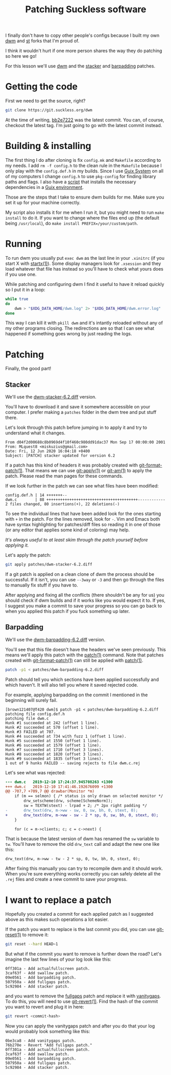 #+TITLE: Patching Suckless software

I finally don't have to copy other people's configs because I built my own [[https://git.sr.ht/~brown121407/dwm][dwm]]
and [[https://git.sr.ht/~brown121407/st][st]] forks that I'm proud of.

I think it wouldn't hurt if one more person shares the way they do patching so
here we go!

For this lesson we'll use [[https://dwm.suckless.org/][dwm]] and the [[https://dwm.suckless.org/patches/stacker/][stacker]] and [[https://dwm.suckless.org/patches/barpadding/][barpadding]] patches.

* Getting the code

First we need to get the source, right?

#+begin_src bash
git clone https://git.suckless.org/dwm
#+end_src

At the time of writing, [[https://git.suckless.org/dwm/commit/bb2e7222baeec7776930354d0e9f210cc2aaad5f.html][bb2e7222]] was the latest commit. You can, of course,
checkout the latest tag. I'm just going to go with the latest commit instead.

* Building & installing

The first thing I do after cloning is fix =config.mk= and =Makefile= according
to my needs. I add =rm -f config.h= to the clean rule in the =Makefile= because
I only play with the =config.def.h= in my builds. Since I use [[https://guix.gnu.org/][Guix System]] on all
of my computers I change =config.h= to use =pkg-config= for finding library
paths and flags. I also have a [[https://git.sr.ht/~brown121407/dwm/tree/master/guix-install][script]] that installs the necessary dependencies
in a [[https://guix.gnu.org/manual/en/html_node/Invoking-guix-environment.html#Invoking-guix-environment][Guix environment]].

Those are the steps that I take to ensure dwm builds for me. Make sure you set
it up for your machine correctly.

My script also installs it for me when I run it, but you might need to run =make
install= to do it. If you want to change where the files end up (the default
being =/usr/local=), do =make install PREFIX=/your/custom/path=.

* Running

To run dwm you usually put =exec dwm= as the last line in your =.xinitrc= (if
you start X with [[https://manpages.debian.org/testing/xinit/startx.1.en.html][startx(1)]]). Some display managers look for =.xsession= and they
load whatever that file has instead so you'll have to check what yours does if
you use one.

While patching and configuring dwm I find it useful to have it reload quickly so
I put it in a loop:

#+begin_src bash
while true
do
    dwm > "$XDG_DATA_HOME/dwm.log" 2> "$XDG_DATA_HOME/dwm.error.log"
done
#+end_src

This way I can kill it with =pkill dwm= and it's intantly reloaded without any
of my other programs closing. The redirections are so that I can see what
happened if something goes wrong by just reading the logs.

* Patching

Finally, the good part!

** Stacker

We'll use the [[https://dwm.suckless.org/patches/stacker/dwm-stacker-6.2.diff][dwm-stacker-6.2.diff]] version.

You'll have to download it and save it somewhere accessible on your computer. I
prefer making a =patches= folder in the dwm tree and put stuff there.

Let's look through this patch before jumping in to apply it and try to
understand what it changes.

#+begin_src
From d04f2d00688c8b0969d4f10f460c980dd91dac37 Mon Sep 17 00:00:00 2001
From: MLquest8 <miskuzius@gmail.com>
Date: Fri, 12 Jun 2020 16:04:18 +0400
Subject: [PATCH] stacker updated for version 6.2
#+end_src

If a patch has this kind of headers it was probably created with
[[https://www.man7.org/linux/man-pages/man1/git-format-patch.1.html][git-format-patch(1)]]. That means we can use [[https://www.man7.org/linux/man-pages/man1/git-apply.1.html][git-apply(1)]] or [[https://www.man7.org/linux/man-pages/man1/git-am.1.html][git-am(1)]] to apply
the patch. Please read the man pages for these commands.

If we look further in the patch we can see what files have been modified:

#+begin_src
 config.def.h | 14 +++++++--
 dwm.c        | 88 ++++++++++++++++++++++++++++++++++++++++------------
 2 files changed, 80 insertions(+), 22 deletions(-)
#+end_src

To see the individual lines that have been added look for the ones starting with
=+= in the patch. For the lines removed, look for =-=. Vim and Emacs both have
syntax highlighting for patches/diff files so reading it in one of those (or any
editor that applies some kind of coloring) may help.

/It's always useful to at least skim through the patch yourself before applying it./

Let's apply the patch:

#+begin_src bash
git apply patches/dwm-stacker-6.2.diff
#+end_src

If a git patch is applied on a clean clone of dwm the process should be
successful. If it isn't, you can use =--3way= or =-3= and then go through the
files to manually fix stuff if you have to.

After applying and fixing all the conflicts (there shouldn't be any for us) you
should check if dwm builds and if it works like you would expect it to. If yes,
I suggest you make a commit to save your progress so you can go back to when you
applied this patch if you fuck something up later.

** Barpadding

We'll use the [[https://dwm.suckless.org/patches/barpadding/dwm-barpadding-6.2.diff][dwm-barpadding-6.2.diff]] version.

You'll see that this file doesn't have the headers we've seen previously. This
means we'll apply this patch with the [[https://man7.org/linux/man-pages/man1/patch.1.html][patch(1)]] command. Note that patches
created with [[https://www.man7.org/linux/man-pages/man1/git-format-patch.1.html][git-format-patch(1)]] can still be applied with [[https://man7.org/linux/man-pages/man1/patch.1.html][patch(1)]].

#+begin_src bash
patch -p1 < patches/dwm-barpadding-6.2.diff
#+end_src

Patch should tell you which sections have been applied successfully and which
haven't. It will also tell you where it saved rejected code.

For example, applying barpadding on the commit I mentioned in the beginning will
surely fail.

#+begin_src
[brown121407@T420 dwm]$ patch -p1 < patches/dwm-barpadding-6.2.diff
patching file config.def.h
patching file dwm.c
Hunk #1 succeeded at 242 (offset 1 line).
Hunk #2 succeeded at 570 (offset 1 line).
Hunk #3 FAILED at 707.
Hunk #4 succeeded at 734 with fuzz 1 (offset 1 line).
Hunk #5 succeeded at 1550 (offset 1 line).
Hunk #6 succeeded at 1579 (offset 1 line).
Hunk #7 succeeded at 1710 (offset 3 lines).
Hunk #8 succeeded at 1820 (offset 3 lines).
Hunk #9 succeeded at 1835 (offset 3 lines).
1 out of 9 hunks FAILED -- saving rejects to file dwm.c.rej
#+end_src

Let's see what was rejected:

#+begin_src diff
--- dwm.c	2019-12-10 17:24:37.945708263 +1300
+++ dwm.c	2019-12-10 17:41:46.192676099 +1300
@@ -707,7 +709,7 @@ drawbar(Monitor *m)
 	if (m == selmon) { /* status is only drawn on selected monitor */
 		drw_setscheme(drw, scheme[SchemeNorm]);
 		sw = TEXTW(stext) - lrpad + 2; /* 2px right padding */
-		drw_text(drw, m->ww - sw, 0, sw, bh, 0, stext, 0);
+		drw_text(drw, m->ww - sw - 2 * sp, 0, sw, bh, 0, stext, 0);
 	}

 	for (c = m->clients; c; c = c->next) {
#+end_src

That is because the latest version of dwm has renamed the ~sw~ variable to ~tw~.
You'll have to remove the old ~drw_text~ call and adapt the new one like this:

#+begin_src
drw_text(drw, m->ww - tw - 2 * sp, 0, tw, bh, 0, stext, 0);
#+end_src

After fixing this manually you can try to recompile dwm and it should work. When
you're sure everything works correctly you can safely delete all the =.rej=
files and create a new commit to save your progress.

* I want to replace a patch

Hopefully you created a commit for each applied patch as I suggested above as
this makes such operations a lot easier.

If the patch you want to replace is the last commit you did, you can use
[[https://man7.org/linux/man-pages/man1/git-reset.1.html][git-reset(1)]] to remove it:

#+begin_src bash
git reset --hard HEAD~1
#+end_src

But what if the commit you want to remove is further down the road? Let's
imagine the last few lines of your log look like this:

#+begin_src
0ff301a - Add actualfullscreen patch.
3caf63f - Add swallow patch.
09e0561 - Add barpadding patch.
507950a - Add fullgaps patch.
5c92984 - Add stacker patch.
#+end_src

and you want to remove the [[https://dwm.suckless.org/patches/fullgaps/][fullgaps]] patch and replace it with [[https://dwm.suckless.org/patches/vanitygaps/][vanitygaps]]. To do
this, you will need to use [[https://man7.org/linux/man-pages/man1/git-revert.1.html][git-revert(1)]]. Find the hash of the commit you want
to revert and plug it in here:

#+begin_src bash
git revert <commit-hash>
#+end_src

Now you can apply the vanitygaps patch and after you do that your log would
probably look something like this:

#+begin_src
0be3ca8 - Add vanitygaps patch.
76b270e - Revert "Add fullgaps patch."
0ff301a - Add actualfullscreen patch.
3caf63f - Add swallow patch.
09e0561 - Add barpadding patch.
507950a - Add fullgaps patch.
5c92984 - Add stacker patch.
#+end_src
